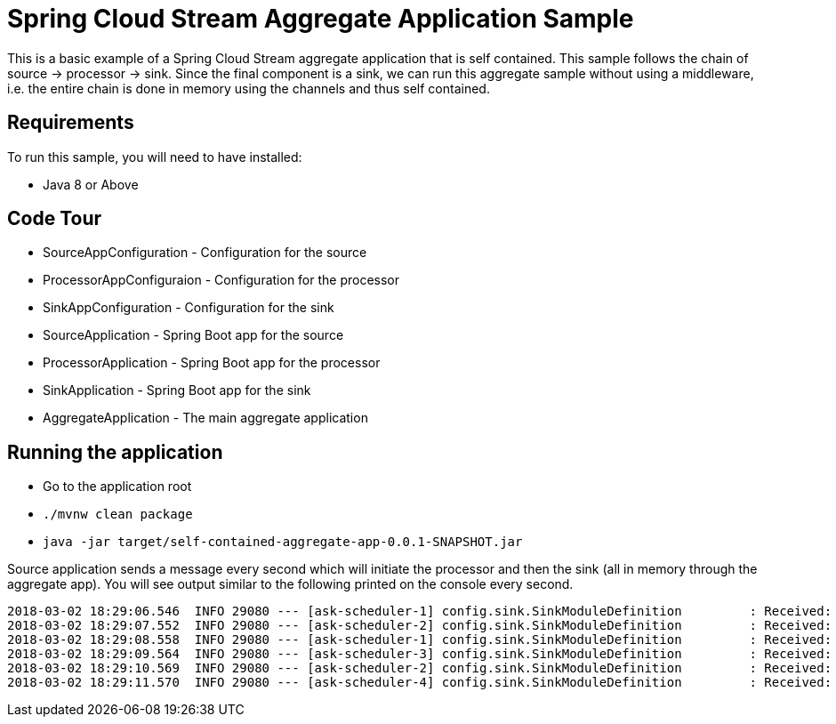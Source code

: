 Spring Cloud Stream Aggregate Application Sample
================================================

This is a basic example of a Spring Cloud Stream aggregate application that is self contained.
This sample follows the chain of source -> processor -> sink.
Since the final component is a sink, we can run this aggregate sample without using a middleware, i.e. the entire chain is done in memory using the channels and thus self contained.

## Requirements

To run this sample, you will need to have installed:

* Java 8 or Above

## Code Tour

* SourceAppConfiguration - Configuration for the source
* ProcessorAppConfiguraion - Configuration for the processor
* SinkAppConfiguration - Configuration for the sink
* SourceApplication - Spring Boot app for the source
* ProcessorApplication - Spring Boot app for the processor
* SinkApplication - Spring Boot app for the sink
* AggregateApplication - The main aggregate application

## Running the application

* Go to the application root

* `./mvnw clean package`

* `java -jar target/self-contained-aggregate-app-0.0.1-SNAPSHOT.jar`

Source application sends a message every second which will initiate the processor and then the sink (all in memory through the aggregate app).
You will see output similar to the following printed on the console every second.

```
2018-03-02 18:29:06.546  INFO 29080 --- [ask-scheduler-1] config.sink.SinkModuleDefinition         : Received: 2018-03-02 18:29:06
2018-03-02 18:29:07.552  INFO 29080 --- [ask-scheduler-2] config.sink.SinkModuleDefinition         : Received: 2018-03-02 18:29:07
2018-03-02 18:29:08.558  INFO 29080 --- [ask-scheduler-1] config.sink.SinkModuleDefinition         : Received: 2018-03-02 18:29:08
2018-03-02 18:29:09.564  INFO 29080 --- [ask-scheduler-3] config.sink.SinkModuleDefinition         : Received: 2018-03-02 18:29:09
2018-03-02 18:29:10.569  INFO 29080 --- [ask-scheduler-2] config.sink.SinkModuleDefinition         : Received: 2018-03-02 18:29:10
2018-03-02 18:29:11.570  INFO 29080 --- [ask-scheduler-4] config.sink.SinkModuleDefinition         : Received: 2018-03-02 18:29:11
```